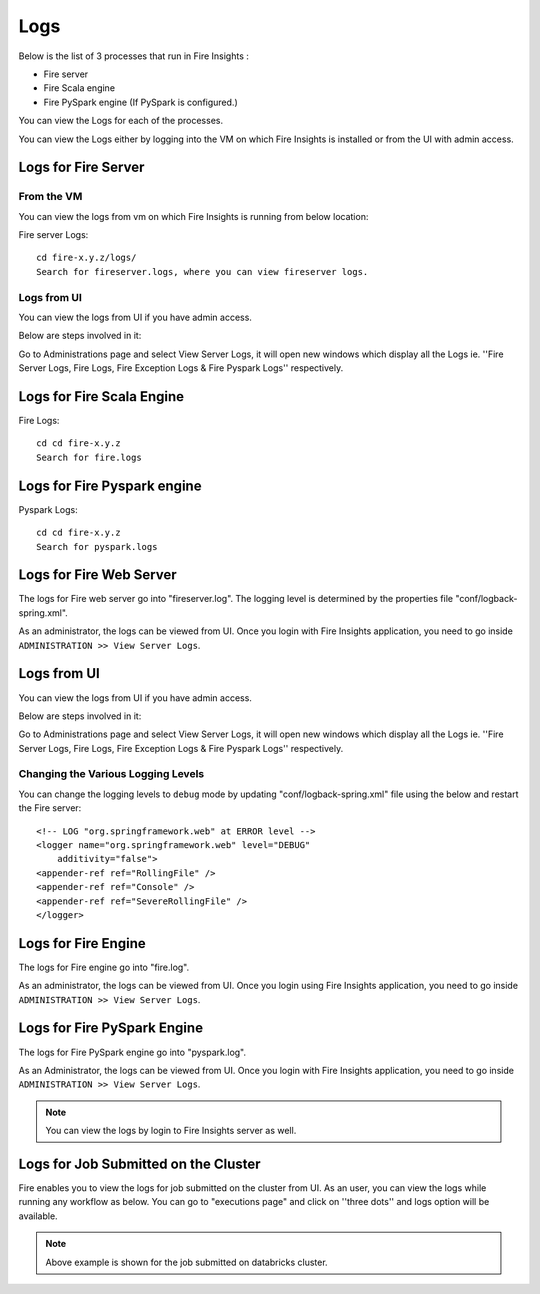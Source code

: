 Logs
=======

Below is the list of 3 processes that run in Fire Insights :

* Fire server
* Fire Scala engine
* Fire PySpark engine (If PySpark is configured.)

You can view the Logs for each of the processes.

You can view the Logs either by logging into the VM on which Fire Insights is installed or from the UI with admin access.

Logs for Fire Server
----------

From the VM
+++++++

You can view the logs from vm on which Fire Insights is running from below location:

Fire server Logs:

::

    cd fire-x.y.z/logs/
    Search for fireserver.logs, where you can view fireserver logs.
    
.. figure:: ../_assets/configuration/logs/fireserver-log.PNG
   :alt: Logs
   :width: 70%

Logs from UI
+++++

You can view the logs from UI if you have admin access.

Below are steps involved in it:

Go to Administrations page and select View Server Logs, it will open new windows which display all the Logs ie. ''Fire Server Logs, Fire Logs, Fire Exception Logs & Fire Pyspark Logs'' respectively.

.. figure:: ../_assets/configuration/logs/fireserver_log.PNG
   :alt: Logs
   :width: 70%
   
   
Logs for Fire Scala Engine
--------

Fire Logs:

::

    cd cd fire-x.y.z
    Search for fire.logs
    
.. figure:: ../_assets/configuration/logs/fire-log.PNG
   :alt: Logs
   :width: 70%

Logs for Fire Pyspark engine
-----

Pyspark Logs:

::

    cd cd fire-x.y.z
    Search for pyspark.logs

.. figure:: ../_assets/configuration/logs/pyspark-log.PNG
   :alt: Logs
   :width: 70%
   
   

Logs for Fire Web Server
------------------------

The logs for Fire web server go into "fireserver.log". The logging level is determined by the properties file "conf/logback-spring.xml".

As an administrator, the logs can be viewed from UI. Once you login with Fire Insights application, you need to go inside ``ADMINISTRATION >> View Server Logs``. 


.. figure:: ../_assets/operating/operations/fire-server-logs.PNG
   :alt: connection
   :width: 60%

Logs from UI
----------

You can view the logs from UI if you have admin access.

Below are steps involved in it:

Go to Administrations page and select View Server Logs, it will open new windows which display all the Logs ie. ''Fire Server Logs, Fire Logs, Fire Exception Logs & Fire Pyspark Logs'' respectively.

.. figure:: ../_assets/configuration/logs/fireserver_log.PNG
   :alt: Logs
   :width: 70%

.. figure:: ../_assets/configuration/logs/fire_log.PNG
   :alt: Logs
   :width: 70%

.. figure:: ../_assets/configuration/logs/pyspark_log.png
   :alt: Logs
   :width: 70%


Changing the Various Logging Levels
++++++++++++++++++++++++++++++++++++++++

You can change the logging levels to ``debug`` mode by updating "conf/logback-spring.xml" file using the below and restart the Fire server:

::

    <!-- LOG "org.springframework.web" at ERROR level -->
    <logger name="org.springframework.web" level="DEBUG"
        additivity="false">
    <appender-ref ref="RollingFile" />
    <appender-ref ref="Console" />
    <appender-ref ref="SevereRollingFile" />
    </logger>

Logs for Fire Engine
--------------------

The logs for Fire engine go into "fire.log". 


As an administrator, the logs can be viewed from UI. Once you login using Fire Insights application, you need to go inside ``ADMINISTRATION >> View Server Logs``. 


.. figure:: ../_assets/operating/operations/fire-logs.PNG
   :alt: connection
   :width: 60%

Logs for Fire PySpark Engine
--------------------

The logs for Fire PySpark engine go into "pyspark.log".

As an Administrator, the logs can be viewed from UI. Once you login with Fire Insights application, you need to go inside ``ADMINISTRATION >> View Server Logs``. 


.. figure:: ../_assets/operating/operations/fire-pyspark-logs.PNG
   :alt: connection
   :width: 60%

.. note:: You can view the logs by login to Fire Insights server as well.


Logs for Job Submitted on the Cluster
--------------------

Fire enables you to view the logs for job submitted on the cluster from UI. As an user, you can view the logs while running any workflow as below. You can go to "executions page" and click on ''three dots'' and logs option will be available.


.. figure:: ../_assets/operating/operations/logs_wf.PNG
   :alt: operations
   :width: 80%
   
.. figure:: ../_assets/operating/operations/databricks-logs.PNG
   :alt: operations
   :width: 60%   
   
.. figure:: ../_assets/operating/operations/databricks_logs.PNG
   :alt: operations
   :width: 60%   
   
.. note:: Above example is shown for the job submitted on databricks cluster.

